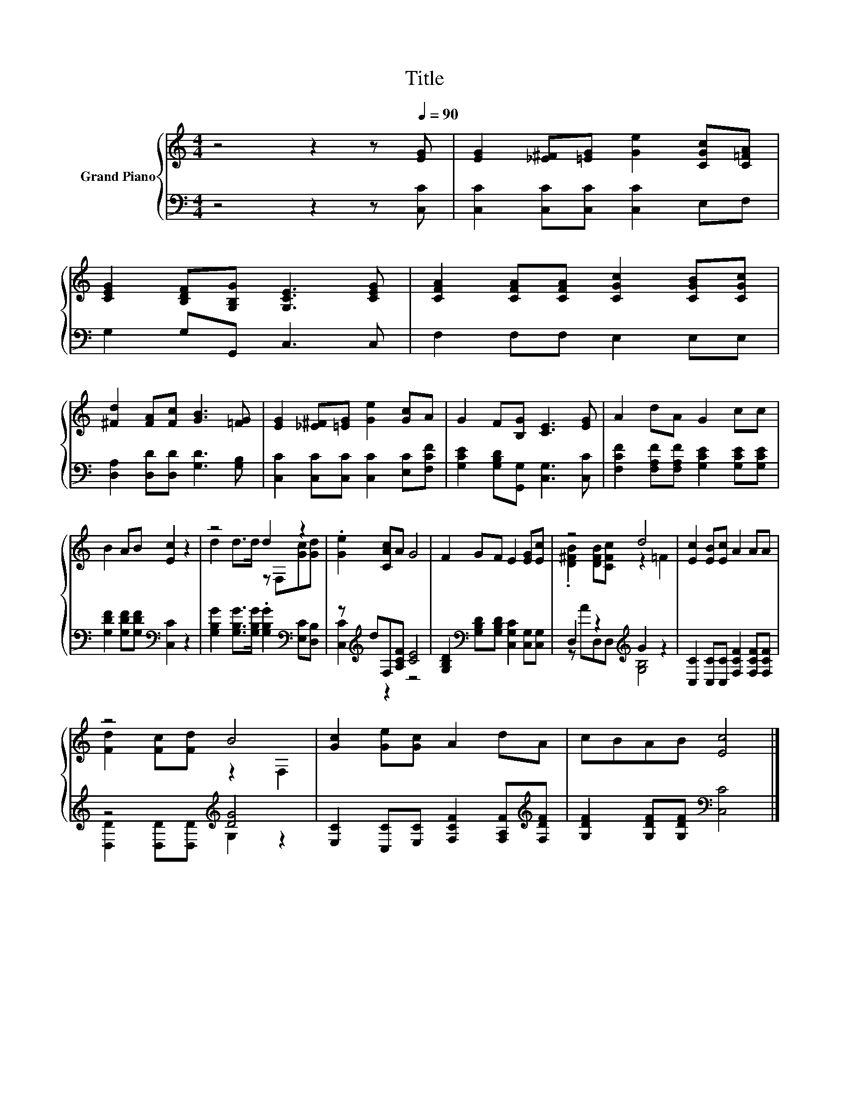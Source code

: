 X:1
T:Title
%%score { ( 1 3 ) | ( 2 4 ) }
L:1/8
M:4/4
K:C
V:1 treble nm="Grand Piano"
V:3 treble 
V:2 bass 
V:4 bass 
V:1
 z4 z2 z[Q:1/4=90] [EG] | [EG]2 [_E^F][=EG] [Ge]2 [CGc][C=FA] | %2
 [CEG]2 [B,DF][G,B,G] [G,CE]3 [CEG] | [CFA]2 [CFA][CFA] [CGc]2 [CGB][CGc] | %4
 [^Fd]2 [FA][Fc] [GB]3 [=FG] | [EG]2 [_E^F][=EG] [Ge]2 [Gc]A | G2 F[B,G] [CE]3 [EG] | A2 dA G2 cc | %8
 B2 AB [Ec]2 z2 | z4 d2 z2 | .[Ge]2 [CAc]A G4 | F2 GF E2 [EG][Ec] | z4 d4 | [Ec]2 [EB][Ec] A2 AA | %14
 z4 B4 | [Gc]2 [Ge][Gc] A2 dA | cBAB [Ec]4 |] %17
V:2
 z4 z2 z [C,C] | [C,C]2 [C,C][C,C] [C,C]2 E,F, | G,2 G,G,, C,3 C, | F,2 F,F, E,2 E,E, | %4
 [D,A,]2 [D,D][D,D] [G,D]3 [G,B,] | [C,C]2 [C,C][C,C] [C,C]2 [E,C][F,CF] | %6
 [G,CE]2 [G,B,D][G,,G,] [C,G,]3 [C,C] | [F,CF]2 [F,A,F][F,A,F] [G,CE]2 [G,CE][G,CE] | %8
 [G,DF]2 [G,DF][G,DF][K:bass] [C,C]2 z2 | [G,B,G]2 [G,B,G]>[G,B,G] .[G,B,G]2[K:bass] [E,C][D,B,] | %10
 z[K:treble] dF,[A,CF] [CE]4 | [G,B,D]2[K:bass] [G,B,D][G,B,D] [C,G,C]2 [C,G,][C,G,] | %12
 D,2 z2[K:treble] G2 z2 | [C,C]2 [C,C][C,C] [F,CF]2 [F,CF][F,CF] | z4[K:treble] [DG]4 | %15
 [E,C]2 [C,C][E,C] [F,CF]2 [F,A,F][K:treble][F,DF] | [G,DF]2 [G,DF][G,DF][K:bass] [C,C]4 |] %17
V:3
 x8 | x8 | x8 | x8 | x8 | x8 | x8 | x8 | x8 | d2 d>d z F,[Gc][Gd] | x8 | x8 | %12
 .[D^FB]2 [DFB][CFc] z2 =F2 | x8 | [Fd]2 [Fc][Fd] z2 F,2 | x8 | x8 |] %17
V:4
 x8 | x8 | x8 | x8 | x8 | x8 | x8 | x8 | x4[K:bass] x4 | x6[K:bass] x2 | [C,C]2[K:treble] z2 z4 | %11
 x2[K:bass] x6 | z AD,D,[K:treble] [G,B,]4 | x8 | [D,D]2 [D,D][D,D][K:treble] G,2 z2 | %15
 x7[K:treble] x | x4[K:bass] x4 |] %17

